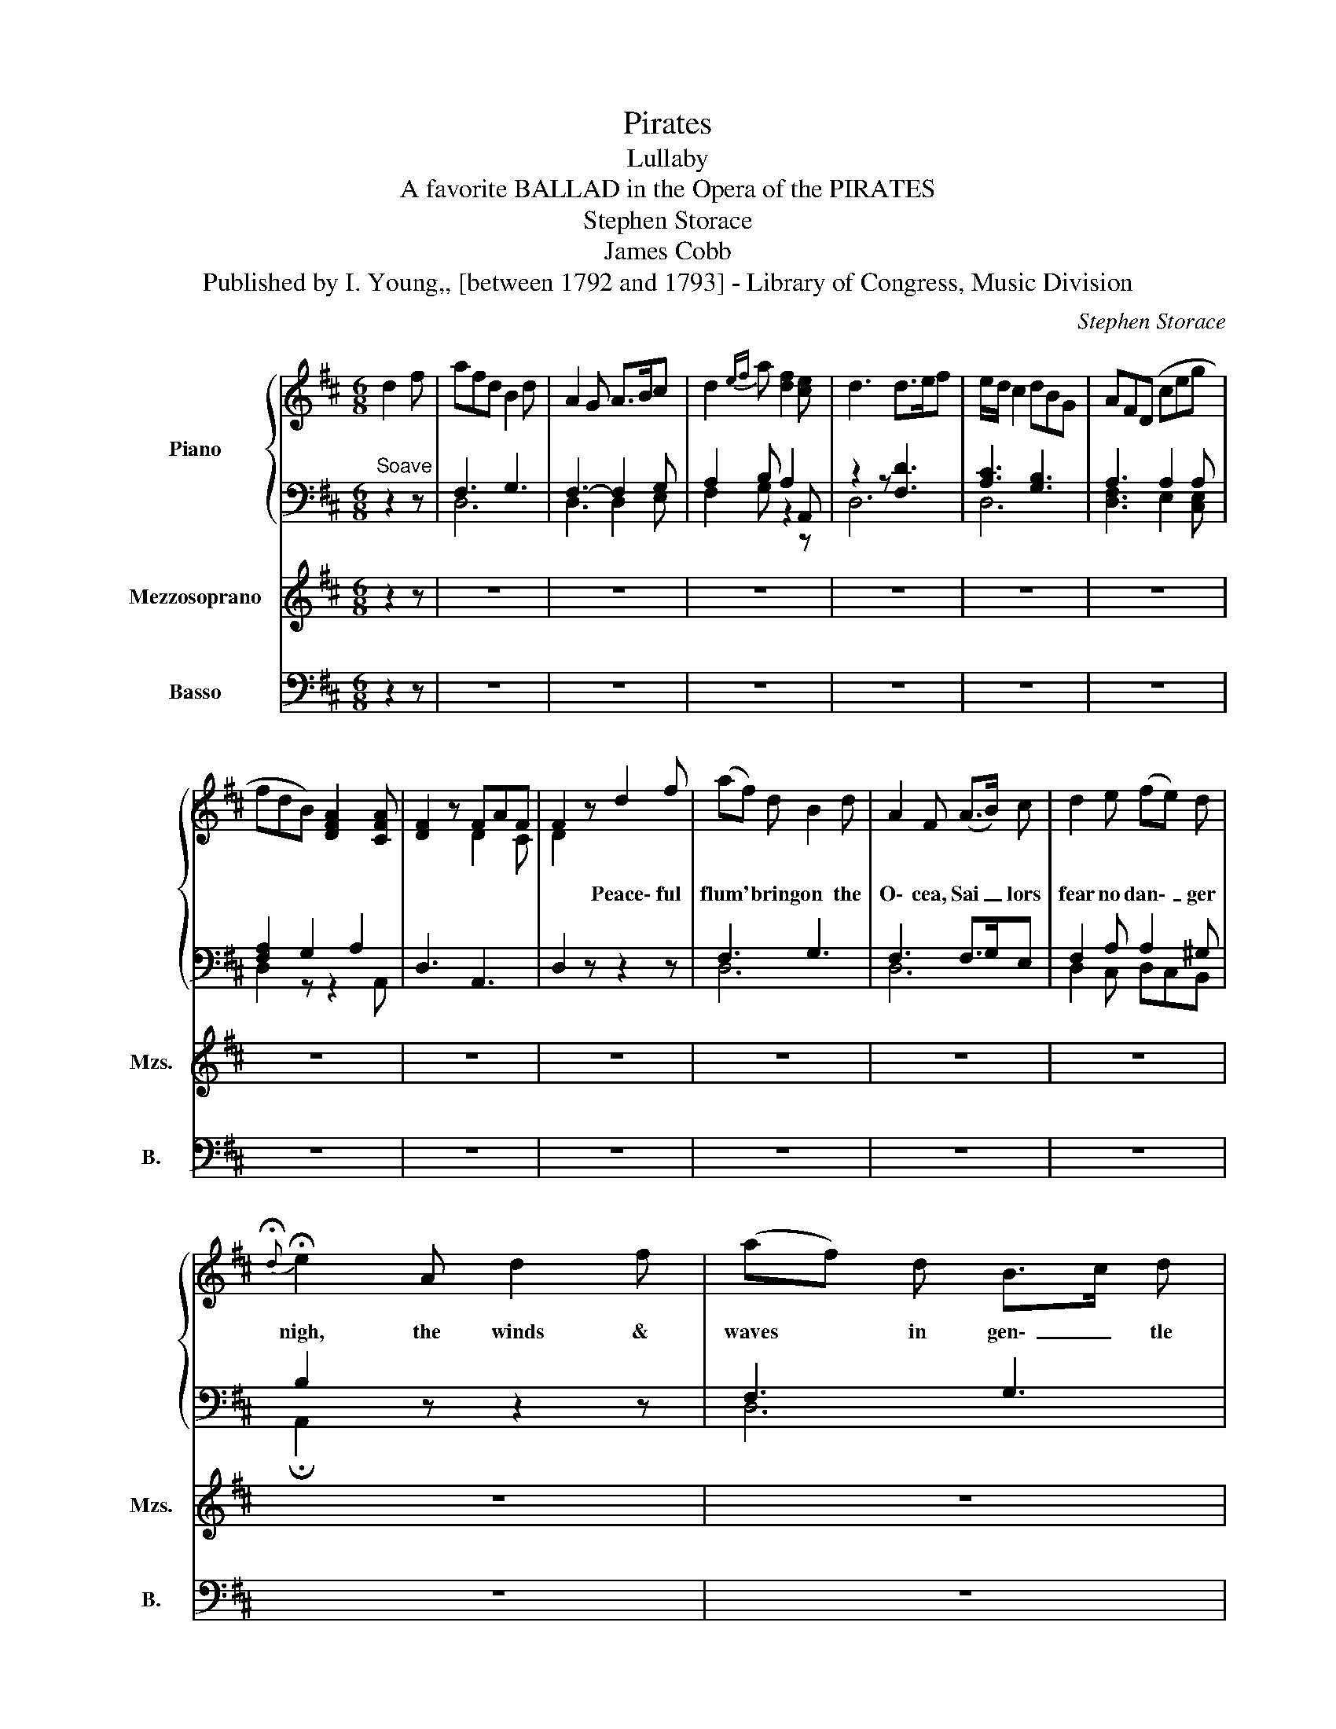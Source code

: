 X:1
T:Pirates
T:Lullaby
T:A favorite BALLAD in the Opera of the PIRATES
T:Stephen Storace
T:James Cobb
T:Published by I. Young,, [between 1792 and 1793] - Library of Congress, Music Division
C:Stephen Storace
Z:Published by I. Young,, [between 1792 and 1793] - Library of Congress, Music Division
%%score { ( 1 4 ) | ( 2 3 ) } ( 5 6 ) ( 7 8 )
L:1/8
M:6/8
K:D
V:1 treble nm="Piano"
V:4 treble 
V:2 bass 
V:3 bass 
V:5 treble nm="Mezzosoprano" snm="Mzs."
V:6 treble 
V:7 bass nm="Basso" snm="B."
V:8 bass 
V:1
 d2 f | afd B2 d | A2 G A>Bc | d2{ef} a [df]2 [ce] | d3 d>ef | e/d/ c2 dBG | AF(D ceg | %7
w: |||||||
 fdB) [DFA]2 [CFA] | [DF]2 z FAF | F2 z d2 f | (af) d B2 d | A2 F (A>B) c | d2 e (fe) d | %13
w: ||* Peace\- ful|flum' * bring on the|O\- cea, Sai _ lors|fear no dan\- _ ger|
{!fermata!d} !fermata!e2 A d2 f | (af) d B>c d | A2 F (A>B) c | d2{ef} g f2 e | d3 d/ e/ f2 | %18
w: nigh, the winds &|waves * in gen\- _ tle|mo\- tion, Soo thes them|with its Lul\- la\-|by, lul\- la\- by|
 e/ c/ A2 d/ B/ G2 | A/ F/ D2 (ce) g | (fd) B [FA]2 [FA] | F2 d (ceg | fdB) [DFA]2 [CEA] | %23
w: lul\- la\- by lul\- la\- by|lul\- la\- by, Sooths * them|with * its Lul\- la\-|by * * * *||
 [DF]2 z!D.C.! |] z6 | z2 | z4 | z6 | z6 | z3 |] %30
w: |||||||
V:2
"^Soave" z2 z | F,3 G,3 | F,3- F,2 G, | A,2 B, A,2 A,, | z2 z [F,D]3 | [A,C]3 [G,B,]3 | %6
 A,3 A,2 A, | [F,A,]2 G,2 A,2 | D,3 A,,3 | D,2 z z2 z | F,3 G,3 | F,3 F,>G,E, | F,2 A, A,2 ^G, | %13
 B,2 z z2 z | F,3 G,3 | F,3- F,2 G, | A,2 B, A,2 A,, | z2 z [F,D]3 | [A,C]3 [G,B,]3 | %19
 [F,A,]3 [G,A,]2 [E,A,] | [F,A,]2 B, D2 C | D,2 A, [G,A,]2 A, | [F,A,]2 G, A,2 A,, | D,2 z |] z6 | %25
 z2 | z4 | z6 | z6 | z3 |] %30
V:3
 x3 | D,6 | D,3 D,2 E, | F,2 G, z2 z | D,6 | D,6 | [D,F,]3 E,2 [C,E,] | D,2 z z2 A,, | x6 | x6 | %10
 D,6 | D,6 | D,2 C, D,C,B,, | !fermata!A,,2 x4 | D,6 | D,3- D,2 E, | F,2 G, x3 | D,6 | D,6 | %19
 D,3 E,2 C, | D,2 G, A,2 A, | x2 F, E,2 [C,E,] | D,2 x4 | x3 |] x6 | x2 | x4 | x6 | x6 | x3 |] %30
V:4
 x3 | x6 | x6 | x6 | x6 | x6 | x6 | x6 | x3 D2 C | D2 x4 | x6 | x6 | x6 | x6 | x6 | x6 | x3 d2 c | %17
 x6 | x6 | x6 | x6 | D2 x4 | x6 | x3 |] x6 | x2 | x4 | x6 | x6 | x3 |] %30
V:5
 z2 z | z6 | z6 | z6 | z6 | z6 | z6 | z6 | z6 | z6 | z6 | z6 | z6 | z6 | z6 | z6 | z6 | z6 | z6 | %19
w: |||||||||||||||||||
 z6 | z6 | z6 | z6 | z3 |] z6 | z2 | z!pp! FA [CE]/4F/4G/4F/4 | F2 d (ceg | fdB) [DFA]2 [CEA] | %29
w: |||||||Lul\- _ _ _ la\- _|by * * * *||
 [DF]2 z |] %30
w: |
V:6
 x3 | x6 | x6 | x6 | x6 | x6 | x6 | x6 | x6 | x6 | x6 | x6 | x6 | x6 | x6 | x6 | x6 | x6 | x6 | %19
 x6 | x6 | x6 | x6 | x3 |] x6 | x2 | x D x2 | D2 x4 | x6 | x3 |] %30
V:7
 z2 z | z6 | z6 | z6 | z6 | z6 | z6 | z6 | z6 | z6 | z6 | z6 | z6 | z6 | z6 | z6 | z6 | z6 | z6 | %19
 z6 | z6 | z6 | z6 | z3 |] z6 | z2 | A,, z2 z | D,2 A, [G,A,]2 A, | [F,A,]2 G, A,2 A,, | D,2 z |] %30
V:8
 x3 | x6 | x6 | x6 | x6 | x6 | x6 | x6 | x6 | x6 | x6 | x6 | x6 | x6 | x6 | x6 | x6 | x6 | x6 | %19
 x6 | x6 | x6 | x6 | x3 |] x6 | x2 | x4 | x2 F, E,2 [C,E,] | D,2 x4 | x3 |] %30

